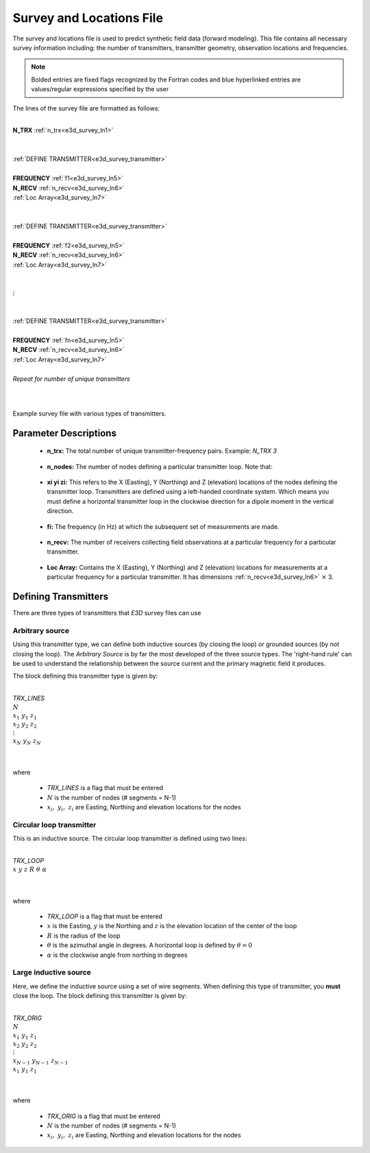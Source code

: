 .. _surveyFile:

Survey and Locations File
=========================

The survey and locations file is used to predict synthetic field data (forward modeling). This file contains all necessary survey information including: the number of transmitters, transmitter geometry, observation locations and frequencies. 

.. note:: Bolded entries are fixed flags recognized by the Fortran codes and blue hyperlinked entries are values/regular expressions specified by the user


The lines of the survey file are formatted as follows:

|
| **N_TRX** :math:`\;` :ref:`n_trx<e3d_survey_ln1>`
|
|
| :ref:`DEFINE TRANSMITTER<e3d_survey_transmitter>`
| 
| **FREQUENCY** :math:`\;` :ref:`f1<e3d_survey_ln5>`
| **N_RECV** :math:`\;` :ref:`n_recv<e3d_survey_ln6>`
| :math:`\;\;` :ref:`Loc Array<e3d_survey_ln7>`
|
|
| :ref:`DEFINE TRANSMITTER<e3d_survey_transmitter>`
|
| **FREQUENCY** :math:`\;` :ref:`f2<e3d_survey_ln5>`
| **N_RECV** :math:`\;` :ref:`n_recv<e3d_survey_ln6>`
| :math:`\;\;` :ref:`Loc Array<e3d_survey_ln7>`
|
|
| :math:`\;\;\;\;\;\; \vdots`
|
|
| :ref:`DEFINE TRANSMITTER<e3d_survey_transmitter>`
|
| **FREQUENCY** :math:`\;` :ref:`fn<e3d_survey_ln5>`
| **N_RECV** :math:`\;` :ref:`n_recv<e3d_survey_ln6>`
| :math:`\;\;` :ref:`Loc Array<e3d_survey_ln7>`
|
| *Repeat for number of unique transmitters*
|
|


.. figure:: images/files_locations.png
     :align: center
     :width: 400

     Example survey file with various types of transmitters.



Parameter Descriptions
----------------------


.. _e3d_survey_ln1:

    - **n_trx:** The total number of unique transmitter-frequency pairs. Example: *N_TRX 3*

.. _e3d_survey_ln3:

    - **n_nodes:** The number of nodes defining a particular transmitter loop. Note that:

.. _e3d_survey_ln4:

    - **xi yi zi:** This refers to the X (Easting), Y (Northing) and Z (elevation) locations of the nodes defining the transmitter loop. Transmitters are defined using a left-handed coordinate system. Which means you must define a horizontal transmitter loop in the clockwise direction for a dipole moment in the vertical direction.

.. _e3d_survey_ln5:

    - **fi:** The frequency (in Hz) at which the subsequent set of measurements are made.

.. _e3d_survey_ln6:

    - **n_recv:** The number of receivers collecting field observations at a particular frequency for a particular transmitter.

.. _e3d_survey_ln7:

    - **Loc Array:** Contains the X (Easting), Y (Northing) and Z (elevation) locations for measurements at a particular frequency for a particular transmitter. It has dimensions :ref:`n_recv<e3d_survey_ln6>` :math:`\times` 3.


.. _e3d_survey_transmitter:

Defining Transmitters
---------------------

There are three types of transmitters that *E3D* survey files can use

Arbitrary source
~~~~~~~~~~~~~~~~

Using this transmitter type, we can define both inductive sources (by closing the loop) or grounded sources (by not closing the loop). The *Arbitrary Source* is by far the most developed of the three source types. The 'right-hand rule' can be used to understand the relationship between the source current and the primary magnetic field it produces.

The block defining this transmitter type is given by:

|
| *TRX_LINES*
| :math:`N`
| :math:`x_1 \;\; y_1 \;\; z_1`
| :math:`x_2 \;\; y_2 \;\; z_2`
| :math:`\;\;\;\; \vdots`
| :math:`x_{N} \; y_{N} \;\; z_{N}`
| 
|

where

    - *TRX_LINES* is a flag that must be entered
    - :math:`N` is the number of nodes (# segments = N-1)
    - :math:`x_i, \; y_i, \; z_i` are Easting, Northing and elevation locations for the nodes


Circular loop transmitter
~~~~~~~~~~~~~~~~~~~~~~~~~

This is an inductive source. The circular loop transmitter is defined using two lines:

|
| *TRX_LOOP*
| :math:`x \;\; y \;\; z \;\; R \;\; \theta \;\; \alpha`
|
|

where

    - *TRX_LOOP* is a flag that must be entered
    - :math:`x` is the Easting, :math:`y` is the Northing and :math:`z` is the elevation location of the center of the loop
    - :math:`R` is the radius of the loop
    - :math:`\theta` is the azimuthal angle in degrees. A horizontal loop is defined by :math:`\theta = 0`
    - :math:`\alpha` is the clockwise angle from northing in degrees


Large inductive source
~~~~~~~~~~~~~~~~~~~~~~

Here, we define the inductive source using a set of wire segments. When defining this type of transmitter, you **must** close the loop. The block defining this transmitter is given by:

|
| *TRX_ORIG*
| :math:`N`
| :math:`x_1 \;\; y_1 \;\; z_1`
| :math:`x_2 \;\; y_2 \;\; z_2`
| :math:`\;\;\;\; \vdots`
| :math:`x_{N-1} \; y_{N-1} \;\; z_{N-1}`
| :math:`x_1 \;\; y_1 \;\; z_1`
| 
|

where

    - *TRX_ORIG* is a flag that must be entered
    - :math:`N` is the number of nodes (# segments = N-1)
    - :math:`x_i, \; y_i, \; z_i` are Easting, Northing and elevation locations for the nodes
